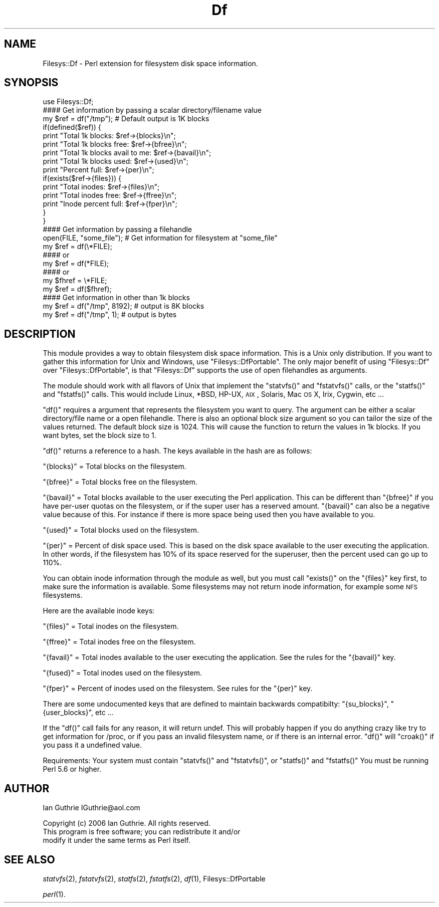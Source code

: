 .\" Automatically generated by Pod::Man 2.26 (Pod::Simple 3.23)
.\"
.\" Standard preamble:
.\" ========================================================================
.de Sp \" Vertical space (when we can't use .PP)
.if t .sp .5v
.if n .sp
..
.de Vb \" Begin verbatim text
.ft CW
.nf
.ne \\$1
..
.de Ve \" End verbatim text
.ft R
.fi
..
.\" Set up some character translations and predefined strings.  \*(-- will
.\" give an unbreakable dash, \*(PI will give pi, \*(L" will give a left
.\" double quote, and \*(R" will give a right double quote.  \*(C+ will
.\" give a nicer C++.  Capital omega is used to do unbreakable dashes and
.\" therefore won't be available.  \*(C` and \*(C' expand to `' in nroff,
.\" nothing in troff, for use with C<>.
.tr \(*W-
.ds C+ C\v'-.1v'\h'-1p'\s-2+\h'-1p'+\s0\v'.1v'\h'-1p'
.ie n \{\
.    ds -- \(*W-
.    ds PI pi
.    if (\n(.H=4u)&(1m=24u) .ds -- \(*W\h'-12u'\(*W\h'-12u'-\" diablo 10 pitch
.    if (\n(.H=4u)&(1m=20u) .ds -- \(*W\h'-12u'\(*W\h'-8u'-\"  diablo 12 pitch
.    ds L" ""
.    ds R" ""
.    ds C` ""
.    ds C' ""
'br\}
.el\{\
.    ds -- \|\(em\|
.    ds PI \(*p
.    ds L" ``
.    ds R" ''
.    ds C`
.    ds C'
'br\}
.\"
.\" Escape single quotes in literal strings from groff's Unicode transform.
.ie \n(.g .ds Aq \(aq
.el       .ds Aq '
.\"
.\" If the F register is turned on, we'll generate index entries on stderr for
.\" titles (.TH), headers (.SH), subsections (.SS), items (.Ip), and index
.\" entries marked with X<> in POD.  Of course, you'll have to process the
.\" output yourself in some meaningful fashion.
.\"
.\" Avoid warning from groff about undefined register 'F'.
.de IX
..
.nr rF 0
.if \n(.g .if rF .nr rF 1
.if (\n(rF:(\n(.g==0)) \{
.    if \nF \{
.        de IX
.        tm Index:\\$1\t\\n%\t"\\$2"
..
.        if !\nF==2 \{
.            nr % 0
.            nr F 2
.        \}
.    \}
.\}
.rr rF
.\"
.\" Accent mark definitions (@(#)ms.acc 1.5 88/02/08 SMI; from UCB 4.2).
.\" Fear.  Run.  Save yourself.  No user-serviceable parts.
.    \" fudge factors for nroff and troff
.if n \{\
.    ds #H 0
.    ds #V .8m
.    ds #F .3m
.    ds #[ \f1
.    ds #] \fP
.\}
.if t \{\
.    ds #H ((1u-(\\\\n(.fu%2u))*.13m)
.    ds #V .6m
.    ds #F 0
.    ds #[ \&
.    ds #] \&
.\}
.    \" simple accents for nroff and troff
.if n \{\
.    ds ' \&
.    ds ` \&
.    ds ^ \&
.    ds , \&
.    ds ~ ~
.    ds /
.\}
.if t \{\
.    ds ' \\k:\h'-(\\n(.wu*8/10-\*(#H)'\'\h"|\\n:u"
.    ds ` \\k:\h'-(\\n(.wu*8/10-\*(#H)'\`\h'|\\n:u'
.    ds ^ \\k:\h'-(\\n(.wu*10/11-\*(#H)'^\h'|\\n:u'
.    ds , \\k:\h'-(\\n(.wu*8/10)',\h'|\\n:u'
.    ds ~ \\k:\h'-(\\n(.wu-\*(#H-.1m)'~\h'|\\n:u'
.    ds / \\k:\h'-(\\n(.wu*8/10-\*(#H)'\z\(sl\h'|\\n:u'
.\}
.    \" troff and (daisy-wheel) nroff accents
.ds : \\k:\h'-(\\n(.wu*8/10-\*(#H+.1m+\*(#F)'\v'-\*(#V'\z.\h'.2m+\*(#F'.\h'|\\n:u'\v'\*(#V'
.ds 8 \h'\*(#H'\(*b\h'-\*(#H'
.ds o \\k:\h'-(\\n(.wu+\w'\(de'u-\*(#H)/2u'\v'-.3n'\*(#[\z\(de\v'.3n'\h'|\\n:u'\*(#]
.ds d- \h'\*(#H'\(pd\h'-\w'~'u'\v'-.25m'\f2\(hy\fP\v'.25m'\h'-\*(#H'
.ds D- D\\k:\h'-\w'D'u'\v'-.11m'\z\(hy\v'.11m'\h'|\\n:u'
.ds th \*(#[\v'.3m'\s+1I\s-1\v'-.3m'\h'-(\w'I'u*2/3)'\s-1o\s+1\*(#]
.ds Th \*(#[\s+2I\s-2\h'-\w'I'u*3/5'\v'-.3m'o\v'.3m'\*(#]
.ds ae a\h'-(\w'a'u*4/10)'e
.ds Ae A\h'-(\w'A'u*4/10)'E
.    \" corrections for vroff
.if v .ds ~ \\k:\h'-(\\n(.wu*9/10-\*(#H)'\s-2\u~\d\s+2\h'|\\n:u'
.if v .ds ^ \\k:\h'-(\\n(.wu*10/11-\*(#H)'\v'-.4m'^\v'.4m'\h'|\\n:u'
.    \" for low resolution devices (crt and lpr)
.if \n(.H>23 .if \n(.V>19 \
\{\
.    ds : e
.    ds 8 ss
.    ds o a
.    ds d- d\h'-1'\(ga
.    ds D- D\h'-1'\(hy
.    ds th \o'bp'
.    ds Th \o'LP'
.    ds ae ae
.    ds Ae AE
.\}
.rm #[ #] #H #V #F C
.\" ========================================================================
.\"
.IX Title "Df 3"
.TH Df 3 "2006-06-25" "perl v5.16.3" "User Contributed Perl Documentation"
.\" For nroff, turn off justification.  Always turn off hyphenation; it makes
.\" way too many mistakes in technical documents.
.if n .ad l
.nh
.SH "NAME"
Filesys::Df \- Perl extension for filesystem disk space information.
.SH "SYNOPSIS"
.IX Header "SYNOPSIS"
.Vb 1
\&  use Filesys::Df;
\&
\&  #### Get information by passing a scalar directory/filename value
\&  my $ref = df("/tmp");  # Default output is 1K blocks
\&  if(defined($ref)) {
\&     print "Total 1k blocks: $ref\->{blocks}\en";
\&     print "Total 1k blocks free: $ref\->{bfree}\en";
\&     print "Total 1k blocks avail to me: $ref\->{bavail}\en";
\&     print "Total 1k blocks used: $ref\->{used}\en";
\&     print "Percent full: $ref\->{per}\en";
\&
\&     if(exists($ref\->{files})) {
\&        print "Total inodes: $ref\->{files}\en"; 
\&        print "Total inodes free: $ref\->{ffree}\en"; 
\&        print "Inode percent full: $ref\->{fper}\en";
\&     }
\&  }
\&
\&  #### Get information by passing a filehandle
\&  open(FILE, "some_file");  # Get information for filesystem at "some_file"
\&  my $ref = df(\e*FILE);  
\&  #### or
\&  my $ref = df(*FILE);  
\&  #### or
\&  my $fhref = \e*FILE;
\&  my $ref = df($fhref);  
\&
\&  #### Get information in other than 1k blocks
\&  my $ref = df("/tmp", 8192);  # output is 8K blocks
\&  my $ref = df("/tmp", 1);     # output is bytes
.Ve
.SH "DESCRIPTION"
.IX Header "DESCRIPTION"
This module provides a way to obtain filesystem disk space
information. This is a Unix only distribution. If you want to
gather this information for Unix and Windows, use \f(CW\*(C`Filesys::DfPortable\*(C'\fR.
The only major benefit of using \f(CW\*(C`Filesys::Df\*(C'\fR over \f(CW\*(C`Filesys::DfPortable\*(C'\fR,
is that \f(CW\*(C`Filesys::Df\*(C'\fR supports the use of open filehandles as arguments.
.PP
The module should work with all flavors of Unix that implement the
\&\f(CW\*(C`statvfs()\*(C'\fR and \f(CW\*(C`fstatvfs()\*(C'\fR calls, or the \f(CW\*(C`statfs()\*(C'\fR and \f(CW\*(C`fstatfs()\*(C'\fR calls.
This would include Linux, *BSD, HP-UX, \s-1AIX\s0, Solaris, Mac \s-1OS\s0 X, Irix,
Cygwin, etc ...
.PP
\&\f(CW\*(C`df()\*(C'\fR requires a argument that represents the filesystem you want to
query. The argument can be either a scalar directory/file name or a
open filehandle. There is also an optional block size argument so 
you can tailor the size of the values returned. The default block 
size is 1024. This will cause the function to return the values in 1k
blocks. If you want bytes, set the block size to 1.
.PP
\&\f(CW\*(C`df()\*(C'\fR returns a reference to a hash. The keys available in 
the hash are as follows:
.PP
\&\f(CW\*(C`{blocks}\*(C'\fR = Total blocks on the filesystem.
.PP
\&\f(CW\*(C`{bfree}\*(C'\fR = Total blocks free on the filesystem.
.PP
\&\f(CW\*(C`{bavail}\*(C'\fR = Total blocks available to the user executing the Perl 
application. This can be different than \f(CW\*(C`{bfree}\*(C'\fR if you have per-user 
quotas on the filesystem, or if the super user has a reserved amount.
\&\f(CW\*(C`{bavail}\*(C'\fR can also be a negative value because of this. For instance
if there is more space being used then you have available to you.
.PP
\&\f(CW\*(C`{used}\*(C'\fR = Total blocks used on the filesystem.
.PP
\&\f(CW\*(C`{per}\*(C'\fR = Percent of disk space used. This is based on the disk space
available to the user executing the application. In other words, if
the filesystem has 10% of its space reserved for the superuser, then
the percent used can go up to 110%.
.PP
You can obtain inode information through the module as well, but you
must call \f(CW\*(C`exists()\*(C'\fR on the \f(CW\*(C`{files}\*(C'\fR key first, to make sure the information 
is available. Some filesystems may not return inode information, for example
some \s-1NFS\s0 filesystems.
.PP
Here are the available inode keys:
.PP
\&\f(CW\*(C`{files}\*(C'\fR = Total inodes on the filesystem.
.PP
\&\f(CW\*(C`{ffree}\*(C'\fR = Total inodes free on the filesystem.
.PP
\&\f(CW\*(C`{favail}\*(C'\fR = Total inodes available to the user executing the application.
See the rules for the \f(CW\*(C`{bavail}\*(C'\fR key.
.PP
\&\f(CW\*(C`{fused}\*(C'\fR = Total inodes used on the filesystem.
.PP
\&\f(CW\*(C`{fper}\*(C'\fR = Percent of inodes used on the filesystem. See rules for the \f(CW\*(C`{per}\*(C'\fR
key.
.PP
There are some undocumented keys that are defined to maintain backwards
compatibilty: \f(CW\*(C`{su_blocks}\*(C'\fR, \f(CW\*(C`{user_blocks}\*(C'\fR, etc ...
.PP
If the \f(CW\*(C`df()\*(C'\fR call fails for any reason, it will return
undef. This will probably happen if you do anything crazy like try
to get information for /proc, or if you pass an invalid filesystem name,
or if there is an internal error. \f(CW\*(C`df()\*(C'\fR will \f(CW\*(C`croak()\*(C'\fR if you pass
it a undefined value.
.PP
Requirements:
Your system must contain \f(CW\*(C`statvfs()\*(C'\fR and \f(CW\*(C`fstatvfs()\*(C'\fR, or \f(CW\*(C`statfs()\*(C'\fR and \f(CW\*(C`fstatfs()\*(C'\fR
You must be running Perl 5.6 or higher.
.SH "AUTHOR"
.IX Header "AUTHOR"
Ian Guthrie
IGuthrie@aol.com
.PP
Copyright (c) 2006 Ian Guthrie. All rights reserved.
               This program is free software; you can redistribute it and/or
               modify it under the same terms as Perl itself.
.SH "SEE ALSO"
.IX Header "SEE ALSO"
\&\fIstatvfs\fR\|(2), \fIfstatvfs\fR\|(2), \fIstatfs\fR\|(2), \fIfstatfs\fR\|(2), \fIdf\fR\|(1), Filesys::DfPortable
.PP
\&\fIperl\fR\|(1).

